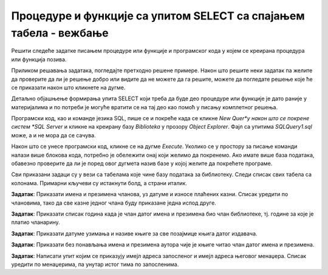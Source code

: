 Процедуре и функције са упитом SELECT са спајањем табела - вежбање
==================================================================

Решити следеће задатке писањем процедуре или функције и програмског кода у којем се креирана процедура или функција позива. 

Приликом решавања задатака, погледајте претходно решене примере. Након што решите неки задатак па желите да проверите да ли је решење добро или видите да не можете да га решите, можете да погледате решење које ће се приказати након што кликнете на дугме. 

Детаљно објашњење формирања упита SELECT који треба да буде део процедуре или функције је дато раније у материјалима и по потреби је могуће вратити се на тај део као помоћ у писању комплетног решења. 


Програмски код, као и команде језика SQL, пише се и покреће када се кликне *New Quer*y након што се покрене систем *SQL Server* и кликне на креирану базу *Biblioteka* у прозору *Object Explorer*. Фајл са упитима *SQLQuery1.sql* може, а и не мора да се сачува.

Након што се унесе програмски код, кликне се на дугме *Execute*. Уколико се у простору за писање команди налази више блокова кода, потребно је обележити онај који желимо да покренемо. Ако имате више база података, обавезно проверите да ли је поред овог дугмета назив базе у којој желите да покрећете програме.  

.. image:: ../../_images/slika_521a.jpg
    :width: 600
    :align: center

Сви приказани задаци су у вези са табелама које чине базу података за библиотеку. Следи списак свих табела са колонама. Примарни кључеви су истакнути болд, а страни италик. 

.. image:: ../../_images/slika_521b.jpg
    :width: 600
    :align: center

.. questionnote::

    1. Разматра се могућност да се уведу одређена ограничења члановима библиотеке који нередовно враћају књиге. Једна од мера би можда била да се њима не издају ретке књиге које су често тражене, а драстичнија мера би могла да подразумева и укидање чланства. Да би се на добар начин донела одлука, библиотека је одлучила да пажљиво проучи списак чланова који касне са враћањем књига и због тога плаћају казне како би се видело колико има таквих чланова и да ли међу њима има неких који се баш истичу. 

**Задатак**: Приказати имена и презимена чланова, уз датуме и износе плаћених казни. Списак уредити по члановима, тако да све казне једног члана буду приказане једна испод друге. 


.. reveal:: pitanje_524a
    :showtitle: Прикажи решење
    :hidetitle: Сакриј решење


    ::

        CREATE PROCEDURE clanovi_sa_kaznama
        AS
        DECLARE kursor_clanovi CURSOR FOR
        SELECT DISTINCT broj_clanske_karte FROM kazne;
        DECLARE @broj_clanske_karte INT;

        OPEN kursor_clanovi;
        FETCH NEXT FROM kursor_clanovi 
        INTO @broj_clanske_karte;

        WHILE @@FETCH_STATUS=0
        BEGIN
            DECLARE @ime VARCHAR(15);
            DECLARE @prezime VARCHAR(15);
            SELECT @ime=ime, @prezime=prezime FROM clanovi
            WHERE broj_clanske_karte=@broj_clanske_karte;
            PRINT 'CLAN: '+@ime+' '+@prezime;

            DECLARE kursor_kazne CURSOR FOR 
            SELECT datum, iznos FROM kazne 
            WHERE broj_clanske_karte=@broj_clanske_karte;
            DECLARE @datum DATE;
            DECLARE @iznos INT;

            OPEN kursor_kazne;
            FETCH NEXT FROM kursor_kazne 
            INTO @datum, @iznos;

            WHILE @@FETCH_STATUS=0
            BEGIN
                PRINT '  Datum kazne: '+CAST(@datum AS VARCHAR);
                PRINT '  Iznos: '+CAST(@iznos AS VARCHAR);
                FETCH NEXT FROM kursor_kazne 
                INTO @datum, @iznos;
            END
            CLOSE kursor_kazne;
            DEALLOCATE kursor_kazne;

            FETCH NEXT FROM kursor_clanovi 
            INTO @broj_clanske_karte;
        END;
        CLOSE kursor_clanovi;
        DEALLOCATE kursor_clanovi;

    Позив процедуре.

    ::

        EXEC clanovi_sa_kaznama

.. image:: ../../_images/slika_524a.jpg
    :width: 600
    :align: center

.. questionnote::

    2. У току месеца маја је акција и библиотека поклања по једну књигу својим верним члановима који тог месеца дођу да позајме књиге. Тренутно је у библиотеку дошла Милица Зорановић и библиотекар жели да провери како изгледа њена историја чланства, тј. да ли је већ дужи низ година члан библиотеке. 

**Задатак**: Приказати списак година када је члан датог имена и презимена био члан библиотеке, тј. године за које је платио чланарину.  

.. reveal:: pitanje_524b
    :showtitle: Прикажи решење
    :hidetitle: Сакриј решење

    ::

        CREATE FUNCTION godine_clanstva (@ime VARCHAR(15), @prezime VARCHAR(15))
        RETURNS TABLE
        AS
        RETURN SELECT god
        FROM clanarine JOIN clanovi
        ON (clanarine.broj_clanske_karte=clanovi.broj_clanske_karte)
        WHERE UPPER(ime)=UPPER(@ime) AND UPPER(prezime)=UPPER(@prezime)

    Позив функције.

    ::

        SELECT * FROM godine_clanstva('Milica', 'Zoranovic')

.. questionnote::

    3. Библиотека разматра да наручи још књига Завода за уџбенике. Да би донели ту одлуку, потребно је да се види колико су књиге овог издавача тражене. 

**Задатак**: Приказати датуме узимања и називе књиге за све позајмице књига датог издавача. 

.. reveal:: pitanje_524c
    :showtitle: Прикажи решење
    :hidetitle: Сакриј решење

    ::

        CREATE FUNCTION sve_pozajmice_izdavaca (@naziv_izdavaca VARCHAR(40))
        RETURNS TABLE
        AS
        RETURN SELECT datum_uzimanja, knjige.naziv
        FROM pozajmice JOIN primerci ON (pozajmice.inventarski_broj=primerci.inventarski_broj)
        JOIN knjige ON (primerci.id_knjige=knjige.id_knjige)
        JOIN izdavaci ON (knjige.id_izdavaca=izdavaci.id)
        WHERE izdavaci.naziv=@naziv_izdavaca

    Позив функције.

    ::

        SELECT * FROM sve_pozajmice_izdavaca('Zavod za udzbenike')

.. questionnote::

    4. Члан библиотеке Милица Зорановић је дошла у библиотеку да позајми неку књигу, али нема идеју шта би следеће читала. Библиотекар је предложио да крену од списка аутора чије је књиге већ позајмљивала, па да виде да ли би Милица читала још неку од књига неког од тих аутора. 

**Задатак**: Приказати без понављања имена и презимена аутора чије је књиге читао члан датог имена и презимена. 


.. reveal:: pitanje_524d
    :showtitle: Прикажи решење
    :hidetitle: Сакриј решење
    
    ::

        CREATE PROCEDURE autori_citao_clan 
        @ime_clana VARCHAR(15), @prezime VARCHAR(15)
        AS
        DECLARE kursor_autori CURSOR FOR
        SELECT DISTINCT a.ime, a.prezime 
        FROM pozajmice po JOIN clanovi c 
        ON (po.broj_clanske_karte=c.broj_clanske_karte)
        JOIN primerci pr ON (po.inventarski_broj=pr.inventarski_broj)
        JOIN knjige k ON (pr.id_knjige=k.id_knjige)
        JOIN autori_knjige ak ON (ak.id_knjige=k.id_knjige)
        JOIN autori a ON (ak.id_autora=a.id_autora)
        WHERE c.ime=@ime_clana AND c.prezime=@prezime;
        DECLARE @ime_autora VARCHAR(15);
        DECLARE @prezime_autora VARCHAR(15);
        DECLARE @rbr INT = 0;

        OPEN kursor_autori;
        FETCH NEXT FROM kursor_autori 
        INTO @ime_autora, @prezime_autora;

        WHILE @@FETCH_STATUS=0
        BEGIN
            SELECT @rbr = @rbr+1;
            PRINT CAST(@rbr AS VARCHAR)+'. '+@ime_autora+' '+@prezime_autora;
            FETCH NEXT FROM kursor_autori 
            INTO @ime_autora, @prezime_autora;
        END;
        CLOSE kursor_autori;
        DEALLOCATE kursor_autori;

    Позив процедуре.

    ::

        EXEC autori_citao_clan @ime_clana='Milica', @prezime='Zoranovic'

.. questionnote::

    5. Библиотека организује прославу за своје запослене и позивнице планира да пошаље имејлом, али са различитим текстом за различите тимове. Ради слања позивница, потребан је списак имејл адреса по тимовима. 

**Задатак**: Написати упит којим се приказују имејл адреса запосленог и имејл адреса његовог менаџера. Списак уредити по менаџерима, па унутар истог тима по запосленима. 

.. reveal:: pitanje_524e
    :showtitle: Прикажи решење
    :hidetitle: Сакриј решење

    ::

        CREATE PROCEDURE mejlovi_zaposlenih_po_timovima
        AS
        --nisu svi zaposleni menadzeri,
        --menadzeri su u koloni id_menadzera,
        --ali treba ukloniti ako je neka vrednost null
        DECLARE kursor_menadzeri CURSOR FOR
        SELECT DISTINCT id_menadzera FROM zaposleni
        WHERE id_menadzera IS NOT NULL;
        DECLARE @id_menadzera INT;

        OPEN kursor_menadzeri;
        FETCH NEXT FROM kursor_menadzeri INTO @id_menadzera;

        WHILE @@FETCH_STATUS = 0  
        BEGIN  
            DECLARE @mejl_menadzera VARCHAR(50);
            SELECT @mejl_menadzera = mejl
            FROM zaposleni WHERE id = @id_menadzera;
            PRINT 'MENADZER: '+@mejl_menadzera;
            
            --spisak zaposlenih u timu tog menadzera
            DECLARE kursor_zaposleni CURSOR FOR
            SELECT mejl FROM zaposleni 
            WHERE id_menadzera=@id_menadzera;
            DECLARE @mejl_zaposlenog VARCHAR(50);

            OPEN kursor_zaposleni;
            FETCH NEXT FROM kursor_zaposleni INTO @mejl_zaposlenog;

            WHILE @@FETCH_STATUS=0
            BEGIN
                PRINT '  Zaposleni: '+@mejl_zaposlenog;
                FETCH NEXT FROM kursor_zaposleni INTO @mejl_zaposlenog;
            END
            CLOSE kursor_zaposleni;
            DEALLOCATE kursor_zaposleni;
        
            FETCH NEXT FROM kursor_menadzeri INTO @id_menadzera;
        END
        CLOSE kursor_menadzeri;
        DEALLOCATE kursor_menadzeri;

        PRINT 'BEZ MENADZERA'; 
        DECLARE kursor_bez_menadzera CURSOR FOR
        SELECT mejl FROM zaposleni WHERE id_menadzera IS NULL;
        OPEN kursor_bez_menadzera;
        FETCH NEXT FROM kursor_bez_menadzera INTO @mejl_zaposlenog;
        WHILE @@FETCH_STATUS=0
        BEGIN
            PRINT '  Zaposleni: '+@mejl_zaposlenog;
            FETCH NEXT FROM kursor_bez_menadzera INTO @mejl_zaposlenog;
        END
        CLOSE kursor_bez_menadzera;
        DEALLOCATE kursor_bez_menadzera;

    Позив процедуре.

    ::

        EXEC mejlovi_zaposlenih_po_timovima

    .. image:: ../../_images/slika_524b.jpg
        :width: 600
        :align: center

    Друго решење.

    ::

        CREATE PROCEDURE mejlovi_zaposlenih_po_timovima2
        AS
        SELECT z.mejl "Zaposleni", m.mejl "Menadzer"
        FROM zaposleni z LEFT OUTER JOIN zaposleni m ON (z.id_menadzera=m.id)
        ORDER BY m.mejl, z.mejl

    Позив процедуре.

    ::

        EXEC mejlovi_zaposlenih_po_timovima2

    .. image:: ../../_images/slika_524c.jpg
        :width: 600
        :align: center